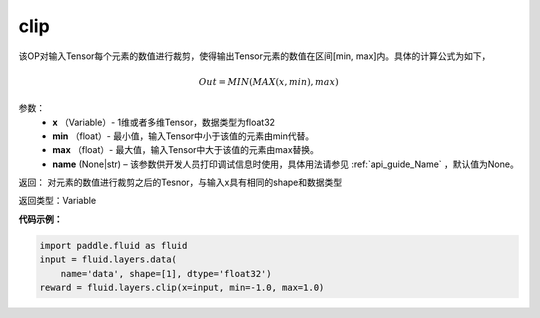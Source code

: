 .. _cn_api_fluid_layers_clip:

clip
-------------------------------

.. py:function:: paddle.fluid.layers.clip(x, min, max, name=None)

该OP对输入Tensor每个元素的数值进行裁剪，使得输出Tensor元素的数值在区间[min, max]内。具体的计算公式为如下，

.. math::
        Out=MIN(MAX(x,min),max)


参数：
        - **x** （Variable）- 1维或者多维Tensor，数据类型为float32
        - **min** （float）- 最小值，输入Tensor中小于该值的元素由min代替。
        - **max** （float）- 最大值，输入Tensor中大于该值的元素由max替换。
        - **name** (None|str) – 该参数供开发人员打印调试信息时使用，具体用法请参见 :ref:`api_guide_Name` ，默认值为None。

返回：  对元素的数值进行裁剪之后的Tesnor，与输入x具有相同的shape和数据类型

返回类型：Variable

**代码示例：**

.. code-block:: python
    
    import paddle.fluid as fluid
    input = fluid.layers.data(
        name='data', shape=[1], dtype='float32')
    reward = fluid.layers.clip(x=input, min=-1.0, max=1.0)






